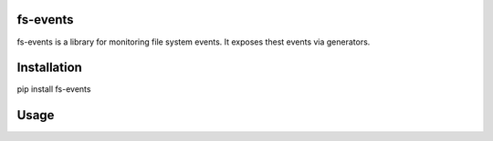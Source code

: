 fs-events
===================================

fs-events is a library for monitoring file system events.
It exposes thest events via generators.


Installation
==================================

pip install fs-events


Usage
==================================

